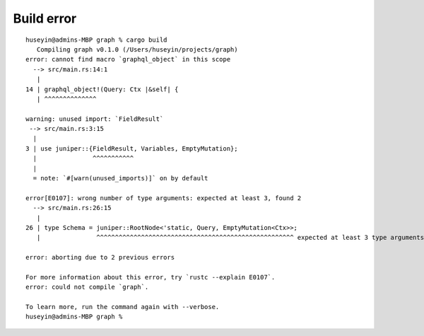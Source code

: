Build error
-----------

::

   huseyin@admins-MBP graph % cargo build
      Compiling graph v0.1.0 (/Users/huseyin/projects/graph)
   error: cannot find macro `graphql_object` in this scope
     --> src/main.rs:14:1
      |
   14 | graphql_object!(Query: Ctx |&self| {
      | ^^^^^^^^^^^^^^

   warning: unused import: `FieldResult`
    --> src/main.rs:3:15
     |
   3 | use juniper::{FieldResult, Variables, EmptyMutation};
     |               ^^^^^^^^^^^
     |
     = note: `#[warn(unused_imports)]` on by default

   error[E0107]: wrong number of type arguments: expected at least 3, found 2
     --> src/main.rs:26:15
      |
   26 | type Schema = juniper::RootNode<'static, Query, EmptyMutation<Ctx>>;
      |               ^^^^^^^^^^^^^^^^^^^^^^^^^^^^^^^^^^^^^^^^^^^^^^^^^^^^^ expected at least 3 type arguments

   error: aborting due to 2 previous errors

   For more information about this error, try `rustc --explain E0107`.
   error: could not compile `graph`.

   To learn more, run the command again with --verbose.
   huseyin@admins-MBP graph %
